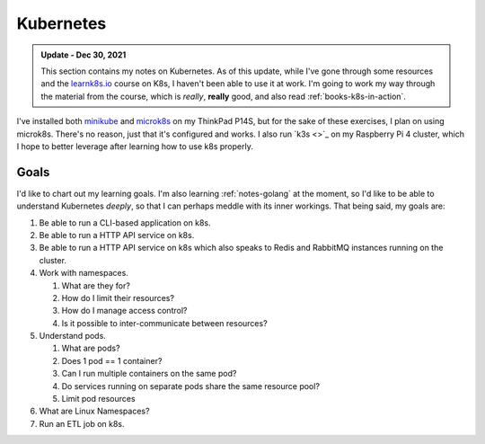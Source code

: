 .. _notes-k8s:
=================================
Kubernetes
=================================

.. admonition:: Update - Dec 30, 2021
   :class: note

   This section contains my notes on Kubernetes. As of this update, while I've
   gone through some resources and the `learnk8s.io <https://learnk8s.io>`_
   course on K8s, I haven't been able to use it at work. I'm going to work my
   way through the material from the course, which is *really*, **really**
   good, and also read :ref:`books-k8s-in-action`.


I've installed both `minikube <https://minikube.sigs.k8s.io/docs/>`_ and
`microk8s <https://microk8s.io/>`_ on my ThinkPad P14S, but for the sake of
these exercises, I plan on using microk8s. There's no reason, just that it's
configured and works. I also run `k3s <>`_ on my Raspberry Pi 4 cluster,
which I hope to better leverage after learning how to use k8s properly.

--------
Goals
--------

I'd like to chart out my learning goals. I'm also learning :ref:`notes-golang`
at the moment, so I'd like to be able to understand Kubernetes *deeply*, so
that I can perhaps meddle with its inner workings. That being said, my goals are:

1. Be able to run a CLI-based application on k8s.
2. Be able to run a HTTP API service on k8s.
3. Be able to run a HTTP API service on k8s which also speaks to Redis and RabbitMQ instances
   running on the cluster.
4. Work with namespaces.

   1. What are they for?
   2. How do I limit their resources?
   3. How do I manage access control?
   4. Is it possible to inter-communicate between resources?
5. Understand pods.

   1. What are pods?
   2. Does 1 pod == 1 container?
   3. Can I run multiple containers on the same pod?
   4. Do services running on separate pods share the same resource pool?
   5. Limit pod resources
6. What are Linux Namespaces?
7. Run an ETL job on k8s.
